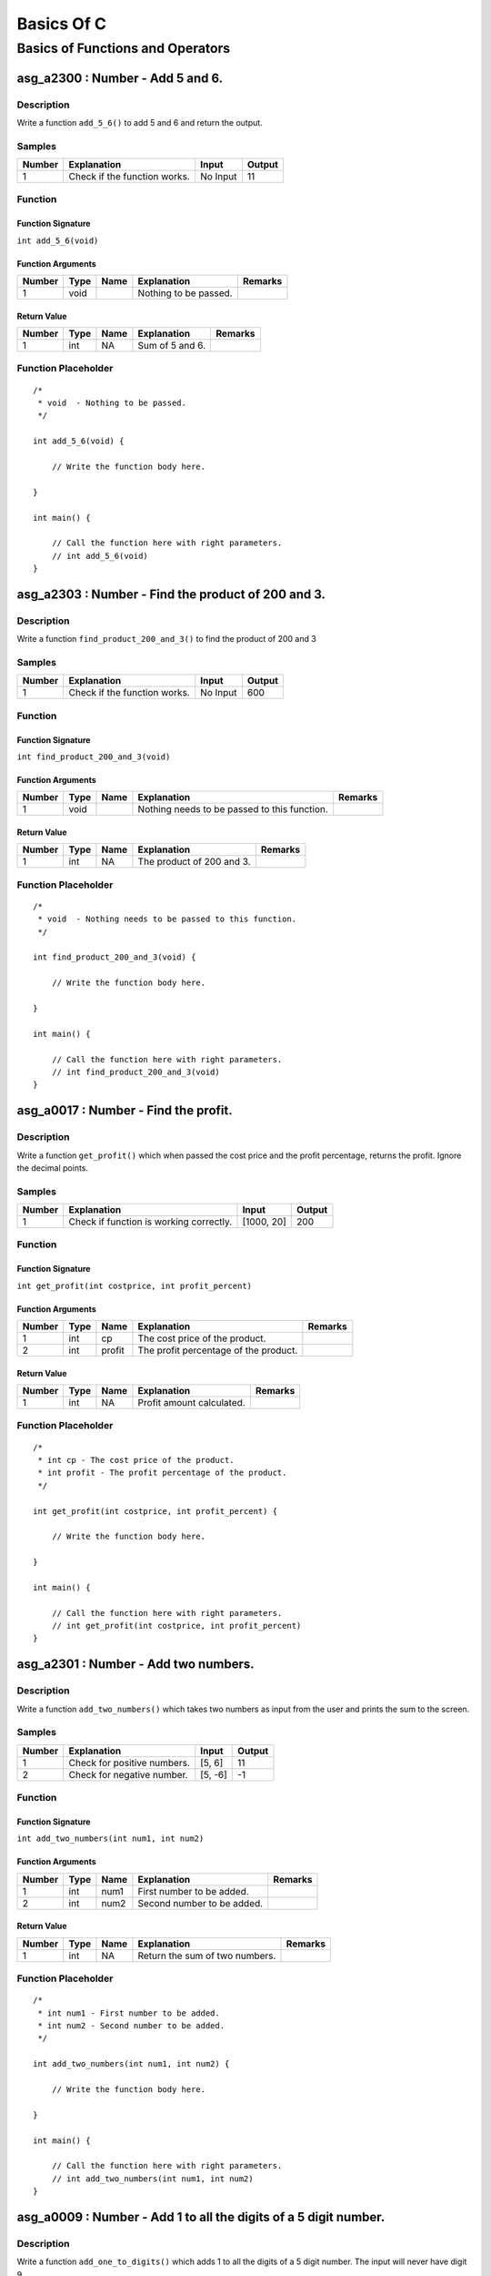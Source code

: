 

===========
Basics Of C
===========


*********************************
Basics of Functions and Operators
*********************************


---------------------------------
asg_a2300 : Number - Add 5 and 6.
---------------------------------


'''''''''''
Description
'''''''''''

Write a function ``add_5_6()`` to add 5 and 6 and return the output.


'''''''
Samples
'''''''
========  ============================  ========  ========
  Number  Explanation                   Input       Output
========  ============================  ========  ========
       1  Check if the function works.  No Input        11
========  ============================  ========  ========


''''''''
Function
''''''''


^^^^^^^^^^^^^^^^^^
Function Signature
^^^^^^^^^^^^^^^^^^

``int add_5_6(void)``


^^^^^^^^^^^^^^^^^^
Function Arguments
^^^^^^^^^^^^^^^^^^
========  ======  ======  =====================  =========
  Number  Type    Name    Explanation            Remarks
========  ======  ======  =====================  =========
       1  void            Nothing to be passed.
========  ======  ======  =====================  =========


^^^^^^^^^^^^
Return Value
^^^^^^^^^^^^
========  ======  ======  ===============  =========
  Number  Type    Name    Explanation      Remarks
========  ======  ======  ===============  =========
       1  int     NA      Sum of 5 and 6.
========  ======  ======  ===============  =========


''''''''''''''''''''
Function Placeholder
''''''''''''''''''''

::

	/*
	 * void  - Nothing to be passed.
	 */
	
	int add_5_6(void) {
	
	    // Write the function body here.
	
	}
	
	int main() {
	
	    // Call the function here with right parameters.
	    // int add_5_6(void)
	}

.. raw:: latex

    \clearpage


---------------------------------------------------
asg_a2303 : Number - Find the product of 200 and 3.
---------------------------------------------------


'''''''''''
Description
'''''''''''

Write a function ``find_product_200_and_3()`` to find the product of 200 and 3


'''''''
Samples
'''''''
========  ============================  ========  ========
  Number  Explanation                   Input       Output
========  ============================  ========  ========
       1  Check if the function works.  No Input       600
========  ============================  ========  ========


''''''''
Function
''''''''


^^^^^^^^^^^^^^^^^^
Function Signature
^^^^^^^^^^^^^^^^^^

``int find_product_200_and_3(void)``


^^^^^^^^^^^^^^^^^^
Function Arguments
^^^^^^^^^^^^^^^^^^
========  ======  ======  ============================================  =========
  Number  Type    Name    Explanation                                   Remarks
========  ======  ======  ============================================  =========
       1  void            Nothing needs to be passed to this function.
========  ======  ======  ============================================  =========


^^^^^^^^^^^^
Return Value
^^^^^^^^^^^^
========  ======  ======  =========================  =========
  Number  Type    Name    Explanation                Remarks
========  ======  ======  =========================  =========
       1  int     NA      The product of 200 and 3.
========  ======  ======  =========================  =========


''''''''''''''''''''
Function Placeholder
''''''''''''''''''''

::

	/*
	 * void  - Nothing needs to be passed to this function.
	 */
	
	int find_product_200_and_3(void) {
	
	    // Write the function body here.
	
	}
	
	int main() {
	
	    // Call the function here with right parameters.
	    // int find_product_200_and_3(void)
	}

.. raw:: latex

    \clearpage


-------------------------------------
asg_a0017 : Number - Find the profit.
-------------------------------------


'''''''''''
Description
'''''''''''

Write a function ``get_profit()`` which when passed the cost price and the profit percentage, returns the profit. Ignore the decimal points.


'''''''
Samples
'''''''
========  =======================================  ==========  ========
  Number  Explanation                              Input         Output
========  =======================================  ==========  ========
       1  Check if function is working correctly.  [1000, 20]       200
========  =======================================  ==========  ========


''''''''
Function
''''''''


^^^^^^^^^^^^^^^^^^
Function Signature
^^^^^^^^^^^^^^^^^^

``int get_profit(int costprice, int profit_percent)``


^^^^^^^^^^^^^^^^^^
Function Arguments
^^^^^^^^^^^^^^^^^^
========  ======  ======  =====================================  =========
  Number  Type    Name    Explanation                            Remarks
========  ======  ======  =====================================  =========
       1  int     cp      The cost price of the product.
       2  int     profit  The profit percentage of the product.
========  ======  ======  =====================================  =========


^^^^^^^^^^^^
Return Value
^^^^^^^^^^^^
========  ======  ======  =========================  =========
  Number  Type    Name    Explanation                Remarks
========  ======  ======  =========================  =========
       1  int     NA      Profit amount calculated.
========  ======  ======  =========================  =========


''''''''''''''''''''
Function Placeholder
''''''''''''''''''''

::

	/*
	 * int cp - The cost price of the product.
	 * int profit - The profit percentage of the product.
	 */
	
	int get_profit(int costprice, int profit_percent) {
	
	    // Write the function body here.
	
	}
	
	int main() {
	
	    // Call the function here with right parameters.
	    // int get_profit(int costprice, int profit_percent)
	}

.. raw:: latex

    \clearpage


-------------------------------------
asg_a2301 : Number - Add two numbers.
-------------------------------------


'''''''''''
Description
'''''''''''

Write a function ``add_two_numbers()`` which takes two numbers as input from the user and prints the sum to the screen.


'''''''
Samples
'''''''
========  ===========================  =======  ========
  Number  Explanation                  Input      Output
========  ===========================  =======  ========
       1  Check for positive numbers.  [5, 6]         11
       2  Check for negative number.   [5, -6]        -1
========  ===========================  =======  ========


''''''''
Function
''''''''


^^^^^^^^^^^^^^^^^^
Function Signature
^^^^^^^^^^^^^^^^^^

``int add_two_numbers(int num1, int num2)``


^^^^^^^^^^^^^^^^^^
Function Arguments
^^^^^^^^^^^^^^^^^^
========  ======  ======  ==========================  =========
  Number  Type    Name    Explanation                 Remarks
========  ======  ======  ==========================  =========
       1  int     num1    First number to be added.
       2  int     num2    Second number to be added.
========  ======  ======  ==========================  =========


^^^^^^^^^^^^
Return Value
^^^^^^^^^^^^
========  ======  ======  ==============================  =========
  Number  Type    Name    Explanation                     Remarks
========  ======  ======  ==============================  =========
       1  int     NA      Return the sum of two numbers.
========  ======  ======  ==============================  =========


''''''''''''''''''''
Function Placeholder
''''''''''''''''''''

::

	/*
	 * int num1 - First number to be added.
	 * int num2 - Second number to be added.
	 */
	
	int add_two_numbers(int num1, int num2) {
	
	    // Write the function body here.
	
	}
	
	int main() {
	
	    // Call the function here with right parameters.
	    // int add_two_numbers(int num1, int num2)
	}

.. raw:: latex

    \clearpage


-----------------------------------------------------------------
asg_a0009 : Number - Add 1 to all the digits of a 5 digit number.
-----------------------------------------------------------------


'''''''''''
Description
'''''''''''

Write a function ``add_one_to_digits()`` which adds 1 to all the digits of a 5 digit number. The input will never have digit 9.


'''''''
Samples
'''''''
========  =========================  =======  ========
  Number  Explanation                  Input    Output
========  =========================  =======  ========
       1  Check for a general case.    12345     23456
========  =========================  =======  ========


''''''''
Function
''''''''


^^^^^^^^^^^^^^^^^^
Function Signature
^^^^^^^^^^^^^^^^^^

``int add_one_to_digits(int number)``


^^^^^^^^^^^^^^^^^^
Function Arguments
^^^^^^^^^^^^^^^^^^
========  ======  ======  =============================  =========
  Number  Type    Name    Explanation                    Remarks
========  ======  ======  =============================  =========
       1  int     number  The number to be worked upon.
========  ======  ======  =============================  =========


^^^^^^^^^^^^
Return Value
^^^^^^^^^^^^
========  ======  ======  ==========================================  =========
  Number  Type    Name    Explanation                                 Remarks
========  ======  ======  ==========================================  =========
       1  int     NA      The number after adding one to all digits.
========  ======  ======  ==========================================  =========


''''''''''''''''''''
Function Placeholder
''''''''''''''''''''

::

	/*
	 * int number - The number to be worked upon.
	 */
	
	int add_one_to_digits(int number) {
	
	    // Write the function body here.
	
	}
	
	int main() {
	
	    // Call the function here with right parameters.
	    // int add_one_to_digits(int number)
	}

.. raw:: latex

    \clearpage


--------------------------------------------------------
asg_a0019 : Number - Find the circumference of a circle.
--------------------------------------------------------


'''''''''''
Description
'''''''''''

Write a function ``get_circumference()`` which when passed the radius returns the circumference.


'''''''
Samples
'''''''
========  ==============================================  =======  ========
  Number  Explanation                                       Input    Output
========  ==============================================  =======  ========
       1  Check if function is proper                        20      125.6
       2  Check if function is proper                        20.3    127.48
       3  Check if function is proper for negative input    -20        0
========  ==============================================  =======  ========


''''''''
Function
''''''''


^^^^^^^^^^^^^^^^^^
Function Signature
^^^^^^^^^^^^^^^^^^

``double get_circumference(double radius)``


^^^^^^^^^^^^^^^^^^
Function Arguments
^^^^^^^^^^^^^^^^^^
========  ======  ======  =====================  =========
  Number  Type    Name    Explanation            Remarks
========  ======  ======  =====================  =========
       1  double  radius  radius of the circle.
========  ======  ======  =====================  =========


^^^^^^^^^^^^
Return Value
^^^^^^^^^^^^
========  ======  ======  ====================================  =========
  Number  Type    Name    Explanation                           Remarks
========  ======  ======  ====================================  =========
       1  double  NA      Return the calculated circumference.
========  ======  ======  ====================================  =========


''''''''''''''''''''
Function Placeholder
''''''''''''''''''''

::

	/*
	 * double radius - radius of the circle.
	 */
	
	double get_circumference(double radius) {
	
	    // Write the function body here.
	
	}
	
	int main() {
	
	    // Call the function here with right parameters.
	    // double get_circumference(double radius)
	}

.. raw:: latex

    \clearpage


-------------------------------------------
asg_a0032 : Number - Convert Kms to Meters.
-------------------------------------------


'''''''''''
Description
'''''''''''

Write a function ``convert_kms_to_mts()`` which takes as input KMs and returns the converted value in Meters. Your function will not be tested for zero or negative values.


'''''''
Samples
'''''''
========  ==============================  =======  ========
  Number  Explanation                     Input      Output
========  ==============================  =======  ========
       1  Check for basic functionality.  [1000]    1000000
       2  Check for negative numbers.     [-1000]  -1000000
       3  Check for 0.                    0               0
========  ==============================  =======  ========


''''''''
Function
''''''''


^^^^^^^^^^^^^^^^^^
Function Signature
^^^^^^^^^^^^^^^^^^

``int convert_kms_to_mts (int kms)``


^^^^^^^^^^^^^^^^^^
Function Arguments
^^^^^^^^^^^^^^^^^^
========  ======  ======  ==============================  =========
  Number  Type    Name    Explanation                     Remarks
========  ======  ======  ==============================  =========
       1  int     kms     KMs to be converted to meters.
========  ======  ======  ==============================  =========


^^^^^^^^^^^^
Return Value
^^^^^^^^^^^^
========  ======  ======  =========================  =========
  Number  Type    Name    Explanation                Remarks
========  ======  ======  =========================  =========
       1  int     NA      Return the KMs in meters.
========  ======  ======  =========================  =========


''''''''''''''''''''
Function Placeholder
''''''''''''''''''''

::

	/*
	 * int kms - KMs to be converted to meters.
	 */
	
	int convert_kms_to_mts (int kms) {
	
	    // Write the function body here.
	
	}
	
	int main() {
	
	    // Call the function here with right parameters.
	    // int convert_kms_to_mts (int kms)
	}

.. raw:: latex

    \clearpage


------------------------------------------------
asg_a0034 : Number - Convert KMs to Millimeters.
------------------------------------------------


'''''''''''
Description
'''''''''''

Write a function ``convert_kms_to_mms()`` which when passed value in KMs returns values in Millimeters. Your function will not be tested for negative values.


'''''''
Samples
'''''''
========  =============================  =======  ========
  Number  Explanation                    Input      Output
========  =============================  =======  ========
       1  Check for basic functionality  [1]       1000000
       2  Check for negative values      [-1]     -1000000
       3  Check for zero                 0               0
========  =============================  =======  ========


''''''''
Function
''''''''


^^^^^^^^^^^^^^^^^^
Function Signature
^^^^^^^^^^^^^^^^^^

``int convert_kms_to_mms(int kms)``


^^^^^^^^^^^^^^^^^^
Function Arguments
^^^^^^^^^^^^^^^^^^
========  ======  ======  ==============================  =========
  Number  Type    Name    Explanation                     Remarks
========  ======  ======  ==============================  =========
       1  int     kms     KMs to convert to Millimeters.
========  ======  ======  ==============================  =========


^^^^^^^^^^^^
Return Value
^^^^^^^^^^^^
========  ======  ======  ====================================  =========
  Number  Type    Name    Explanation                           Remarks
========  ======  ======  ====================================  =========
       1  int     NA      Return KMs converted to milli meters
========  ======  ======  ====================================  =========


''''''''''''''''''''
Function Placeholder
''''''''''''''''''''

::

	/*
	 * int kms - KMs to convert to Millimeters.
	 */
	
	int convert_kms_to_mms(int kms) {
	
	    // Write the function body here.
	
	}
	
	int main() {
	
	    // Call the function here with right parameters.
	    // int convert_kms_to_mms(int kms)
	}

.. raw:: latex

    \clearpage


-----------------------------------------
asg_a0033 : Number - Convert KMs to feet.
-----------------------------------------


'''''''''''
Description
'''''''''''

Write a function ``convert_kms_to_feet()`` which when passed values in KMs returns the Feet.


'''''''
Samples
'''''''
========  =============================  =======  =========
  Number  Explanation                    Input       Output
========  =============================  =======  =========
       1  Check for basic case.          [1]        3280.84
       2  Check for another basic case.  [100]    328084
       3  Check for zero value.          [0]           0
       4  Check for negative number.     [-1]      -3280.84
========  =============================  =======  =========


''''''''
Function
''''''''


^^^^^^^^^^^^^^^^^^
Function Signature
^^^^^^^^^^^^^^^^^^

``float convert_kms_to_feet(int kms)``


^^^^^^^^^^^^^^^^^^
Function Arguments
^^^^^^^^^^^^^^^^^^
========  =======  ======  =====================================  =========
  Number  Type     Name    Explanation                            Remarks
========  =======  ======  =====================================  =========
       1  integer  kms     Kilometers to be converted into feet.
========  =======  ======  =====================================  =========


^^^^^^^^^^^^
Return Value
^^^^^^^^^^^^
========  ======  ======  ================================  =========
  Number  Type    Name    Explanation                       Remarks
========  ======  ======  ================================  =========
       1  float   NA      Number of feet in the Kilometer.
========  ======  ======  ================================  =========


''''''''''''''''''''
Function Placeholder
''''''''''''''''''''

::

	/*
	 * integer kms - Kilometers to be converted into feet.
	 */
	
	float convert_kms_to_feet(int kms) {
	
	    // Write the function body here.
	
	}
	
	int main() {
	
	    // Call the function here with right parameters.
	    // float convert_kms_to_feet(int kms)
	}

.. raw:: latex

    \clearpage


---------------------------------------------------
asg_a0036 : Number - Convert Fahrenheit to Celsius.
---------------------------------------------------


'''''''''''
Description
'''''''''''

Write a function ``convert_fahrenheit_to_celsius()`` which when passed value in Fahrenheit returns the converted value in Celsius.


'''''''
Samples
'''''''
========  ===========================  =======  ========
  Number  Explanation                  Input      Output
========  ===========================  =======  ========
       1  Check if function is proper  [68]        20
       2  Check if function is proper  [-68]      -55.56
       3  Check if function is proper  [0]        -17.78
       4  Check if function is proper  [32]         0
========  ===========================  =======  ========


''''''''
Function
''''''''


^^^^^^^^^^^^^^^^^^
Function Signature
^^^^^^^^^^^^^^^^^^

``double convert_fahrenheit_to_celsius(int fht_temp)``


^^^^^^^^^^^^^^^^^^
Function Arguments
^^^^^^^^^^^^^^^^^^
========  ======  ========  ==================================================  =========
  Number  Type    Name      Explanation                                         Remarks
========  ======  ========  ==================================================  =========
       1  int     fht_temp  Fahrenheit temperature to be converted to Celsius.
========  ======  ========  ==================================================  =========


^^^^^^^^^^^^
Return Value
^^^^^^^^^^^^
========  ======  ======  =======================  =========
  Number  Type    Name    Explanation              Remarks
========  ======  ======  =======================  =========
       1  double  NA      Temperature in Celsius.
========  ======  ======  =======================  =========


''''''''''''''''''''
Function Placeholder
''''''''''''''''''''

::

	/*
	 * int fht_temp - Fahrenheit temperature to be converted to Celsius.
	 */
	
	double convert_fahrenheit_to_celsius(int fht_temp) {
	
	    // Write the function body here.
	
	}
	
	int main() {
	
	    // Call the function here with right parameters.
	    // double convert_fahrenheit_to_celsius(int fht_temp)
	}

.. raw:: latex

    \clearpage


-----------------------------------------------------------
asg_a0011 : Number - Sum of the digits of a 5 digit number.
-----------------------------------------------------------


'''''''''''
Description
'''''''''''

Write a function ``sum_of_5_digits()`` which takes an integer and returns the sum of the numbers. Your function will not be tested for the numbers which is less than zero, zero, or less than 5 digits.


'''''''
Samples
'''''''
========  =========================================  =======  ========
  Number  Explanation                                  Input    Output
========  =========================================  =======  ========
       1  Check if function is proper for 5 digits.    12345        15
========  =========================================  =======  ========


''''''''
Function
''''''''


^^^^^^^^^^^^^^^^^^
Function Signature
^^^^^^^^^^^^^^^^^^

``int sum_of_5_digits(int number)``


^^^^^^^^^^^^^^^^^^
Function Arguments
^^^^^^^^^^^^^^^^^^
========  ======  ======  ====================================  =========
  Number  Type    Name    Explanation                           Remarks
========  ======  ======  ====================================  =========
       1  int     number  Number whose digits are to be added.
========  ======  ======  ====================================  =========


^^^^^^^^^^^^
Return Value
^^^^^^^^^^^^
========  ======  ======  ======================  =========
  Number  Type    Name    Explanation             Remarks
========  ======  ======  ======================  =========
       1  int     NA      Sum of all the digits.
========  ======  ======  ======================  =========


''''''''''''''''''''
Function Placeholder
''''''''''''''''''''

::

	/*
	 * int number - Number whose digits are to be added.
	 */
	
	int sum_of_5_digits(int number) {
	
	    // Write the function body here.
	
	}
	
	int main() {
	
	    // Call the function here with right parameters.
	    // int sum_of_5_digits(int number)
	}

.. raw:: latex

    \clearpage


------------------------------------------------------------
asg_a0040 : Number - Average of digits for a 5 digit number.
------------------------------------------------------------


'''''''''''
Description
'''''''''''

Write a function to ``find_five_digits_average()`` which when passed a 5 digit number returns the average of the digits. Ignore the decimals.


'''''''
Samples
'''''''
========  ========================================  ========  ========
  Number  Explanation                               Input       Output
========  ========================================  ========  ========
       1  Check if function is proper               [53161]          3
       2  Check if function is proper for negative  [-53161]         3
========  ========================================  ========  ========


''''''''
Function
''''''''


^^^^^^^^^^^^^^^^^^
Function Signature
^^^^^^^^^^^^^^^^^^

``int find_five_digits_average(int num)``


^^^^^^^^^^^^^^^^^^
Function Arguments
^^^^^^^^^^^^^^^^^^
========  ======  ======  =================================  =========
  Number  Type    Name    Explanation                        Remarks
========  ======  ======  =================================  =========
       1  int     num     5 digit number to be worked upon.
========  ======  ======  =================================  =========


^^^^^^^^^^^^
Return Value
^^^^^^^^^^^^
========  ======  ======  =====================================  =========
  Number  Type    Name    Explanation                            Remarks
========  ======  ======  =====================================  =========
       1  int     NA      Average of digits of a 5 digit number
========  ======  ======  =====================================  =========


''''''''''''''''''''
Function Placeholder
''''''''''''''''''''

::

	/*
	 * int num - 5 digit number to be worked upon.
	 */
	
	int find_five_digits_average(int num) {
	
	    // Write the function body here.
	
	}
	
	int main() {
	
	    // Call the function here with right parameters.
	    // int find_five_digits_average(int num)
	}

.. raw:: latex

    \clearpage


-----------------------------------------------
asg_a0045 : Number - Find the volume of a cube.
-----------------------------------------------


'''''''''''
Description
'''''''''''

Write a function ``cube_volume()`` which when passed the side of a cube, returns the volume of the cube.


'''''''
Samples
'''''''
========  =======================  =======  ========
  Number  Explanation                Input    Output
========  =======================  =======  ========
       1  Check for basic values.        5       125
========  =======================  =======  ========


''''''''
Function
''''''''


^^^^^^^^^^^^^^^^^^
Function Signature
^^^^^^^^^^^^^^^^^^

``int cube_volume(int side)``


^^^^^^^^^^^^^^^^^^
Function Arguments
^^^^^^^^^^^^^^^^^^
========  ======  ======  =================  =========
  Number  Type    Name    Explanation        Remarks
========  ======  ======  =================  =========
       1  int     side    Side of the cube.
========  ======  ======  =================  =========


^^^^^^^^^^^^
Return Value
^^^^^^^^^^^^
========  ======  ======  ===================  =========
  Number  Type    Name    Explanation          Remarks
========  ======  ======  ===================  =========
       1  int     NA      Volume of the cube.
========  ======  ======  ===================  =========


''''''''''''''''''''
Function Placeholder
''''''''''''''''''''

::

	/*
	 * int side - Side of the cube.
	 */
	
	int cube_volume(int side) {
	
	    // Write the function body here.
	
	}
	
	int main() {
	
	    // Call the function here with right parameters.
	    // int cube_volume(int side)
	}

.. raw:: latex

    \clearpage


-------------------------------------------
asg_a0031 : Number - Find the gross salary.
-------------------------------------------


'''''''''''
Description
'''''''''''

Write a function ``calculate_gross_salary()`` which when passed the Basic salary, Dearness Allowance (in percentage of Basic) and House Rent Allowance in rupees, calculates and returns the gross salary, which is the sum of all three.


'''''''
Samples
'''''''
========  ===========================  =================  ========
  Number  Explanation                  Input                Output
========  ===========================  =================  ========
       1  Check if function is proper  [20000, 10, 5000]     27000
========  ===========================  =================  ========


''''''''
Function
''''''''


^^^^^^^^^^^^^^^^^^
Function Signature
^^^^^^^^^^^^^^^^^^

``int calculate_gross_salary(int basic_salary, int dearness_allowance, int house_rent)``


^^^^^^^^^^^^^^^^^^
Function Arguments
^^^^^^^^^^^^^^^^^^
========  ======  ==================  =========================================  =========
  Number  Type    Name                Explanation                                Remarks
========  ======  ==================  =========================================  =========
       1  int     basic_salary        Basic Salary in Rupees
       2  int     dearness_allowance  Dearness Allowance in percentage of Basic
       3  int     house_rent          House Rent Allowance in Rupees
========  ======  ==================  =========================================  =========


^^^^^^^^^^^^
Return Value
^^^^^^^^^^^^
========  ======  ======  =======================  =========
  Number  Type    Name    Explanation              Remarks
========  ======  ======  =======================  =========
       1  int     NA      Calculated Gross Salary
========  ======  ======  =======================  =========


''''''''''''''''''''
Function Placeholder
''''''''''''''''''''

::

	/*
	 * int basic_salary - Basic Salary in Rupees
	 * int dearness_allowance - Dearness Allowance in percentage of Basic
	 * int house_rent - House Rent Allowance in Rupees
	 */
	
	int calculate_gross_salary(int basic_salary, int dearness_allowance, int house_rent) {
	
	    // Write the function body here.
	
	}
	
	int main() {
	
	    // Call the function here with right parameters.
	    // int calculate_gross_salary(int basic_salary, int dearness_allowance, int house_rent)
	}

.. raw:: latex

    \clearpage


---------------------------------------------------------------------------
asg_a0006 : Number - Calculate the amount after adding the simple interest.
---------------------------------------------------------------------------


'''''''''''
Description
'''''''''''

Write a function ``get_si_amount()`` which will take principle, rate of interest, and time in years and return the amount. Ignore decimal values.


'''''''
Samples
'''''''
========  ======================================================  =============  ========
  Number  Explanation                                             Input            Output
========  ======================================================  =============  ========
       1  See if the function works correctly for simple inputs.  [10000, 5, 2]     11000
       2  See if it works for 0% interest                         [1000, 0, 2]       1000
       3  See if it works for 0 Months                            [1000, 5, 0]       1000
========  ======================================================  =============  ========


''''''''
Function
''''''''


^^^^^^^^^^^^^^^^^^
Function Signature
^^^^^^^^^^^^^^^^^^

``int get_si_amount (int principle, int rate, int years)``


^^^^^^^^^^^^^^^^^^
Function Arguments
^^^^^^^^^^^^^^^^^^
========  ======  =========  ===========================================  =========
  Number  Type    Name       Explanation                                  Remarks
========  ======  =========  ===========================================  =========
       1  int     principle  Principle amount to be used for calculation
       2  int     rate       Rate percentage to be used for calculation
       3  int     years      Number of years to be used for calculation
========  ======  =========  ===========================================  =========


^^^^^^^^^^^^
Return Value
^^^^^^^^^^^^
========  ======  ======  =================  =========
  Number  Type    Name    Explanation        Remarks
========  ======  ======  =================  =========
       1  int     NA      Calculated amount
========  ======  ======  =================  =========


''''''''''''''''''''
Function Placeholder
''''''''''''''''''''

::

	/*
	 * int principle - Principle amount to be used for calculation
	 * int rate - Rate percentage to be used for calculation
	 * int years - Number of years to be used for calculation
	 */
	
	int get_si_amount (int principle, int rate, int years) {
	
	    // Write the function body here.
	
	}
	
	int main() {
	
	    // Call the function here with right parameters.
	    // int get_si_amount (int principle, int rate, int years)
	}

.. raw:: latex

    \clearpage


-----------------------------------------------
asg_a0938 : Number - Make number from 5 digits.
-----------------------------------------------


'''''''''''
Description
'''''''''''

Write a function ``make_number_from_5_digits()`` which will be passed 5 integers. The function needs to make a number out of them in the order of passed arguments. For example the numbers passed will be 1, 2, 3, 4, 5 and the output will be 12345.


'''''''
Samples
'''''''
========  ==========================================  ===============  ========
  Number  Explanation                                 Input              Output
========  ==========================================  ===============  ========
       1  Five digits to be used for making numbers.  [1, 2, 3, 4, 5]     12345
========  ==========================================  ===============  ========


''''''''
Function
''''''''


^^^^^^^^^^^^^^^^^^
Function Signature
^^^^^^^^^^^^^^^^^^

``int make_number_from_5_digits(int a, int b, int c, int d, int e)``


^^^^^^^^^^^^^^^^^^
Function Arguments
^^^^^^^^^^^^^^^^^^
========  ======  ======  =============  =========
  Number  Type    Name    Explanation    Remarks
========  ======  ======  =============  =========
       1  int     a       First digit
       2  int     b       Second digit
       3  int     c       Third digit
       4  int     d       Fourth digit
       5  int     e       Fifth digit
========  ======  ======  =============  =========


^^^^^^^^^^^^
Return Value
^^^^^^^^^^^^
========  ======  ======  ===================================  =========
  Number  Type    Name    Explanation                          Remarks
========  ======  ======  ===================================  =========
       1  int     NA      Number made from the passed values.
========  ======  ======  ===================================  =========


''''''''''''''''''''
Function Placeholder
''''''''''''''''''''

::

	/*
	 * int a - First digit
	 * int b - Second digit
	 * int c - Third digit
	 * int d - Fourth digit
	 * int e - Fifth digit
	 */
	
	int make_number_from_5_digits(int a, int b, int c, int d, int e) {
	
	    // Write the function body here.
	
	}
	
	int main() {
	
	    // Call the function here with right parameters.
	    // int make_number_from_5_digits(int a, int b, int c, int d, int e)
	}

.. raw:: latex

    \clearpage


-----------------------------------------------------------
asg_a0012 : Number - Product of digits of a 5 digit number.
-----------------------------------------------------------


'''''''''''
Description
'''''''''''

Write a function ``product_of_5_digits()`` which returns the products of the digits passed to the function. Your function will not be checked for negative numbers or numbers with zeros. Your function will not be checked for numbers less than 5 digits.


'''''''
Samples
'''''''
========  ===========================  =======  ========
  Number  Explanation                    Input    Output
========  ===========================  =======  ========
       1  Check if function is proper    12345       120
========  ===========================  =======  ========


''''''''
Function
''''''''


^^^^^^^^^^^^^^^^^^
Function Signature
^^^^^^^^^^^^^^^^^^

``int product_of_5_digits(int number)``


^^^^^^^^^^^^^^^^^^
Function Arguments
^^^^^^^^^^^^^^^^^^
========  ======  ======  =========================================  =========
  Number  Type    Name    Explanation                                Remarks
========  ======  ======  =========================================  =========
       1  int     number  Number whose digits are to be multiplied.
========  ======  ======  =========================================  =========


^^^^^^^^^^^^
Return Value
^^^^^^^^^^^^
========  ======  ======  ==========================  =========
  Number  Type    Name    Explanation                 Remarks
========  ======  ======  ==========================  =========
       1  int     NA      Product of all the digits.
========  ======  ======  ==========================  =========


''''''''''''''''''''
Function Placeholder
''''''''''''''''''''

::

	/*
	 * int number - Number whose digits are to be multiplied.
	 */
	
	int product_of_5_digits(int number) {
	
	    // Write the function body here.
	
	}
	
	int main() {
	
	    // Call the function here with right parameters.
	    // int product_of_5_digits(int number)
	}

.. raw:: latex

    \clearpage


-------------------------------------------------------------
asg_a0042 : Number - Rotate by 3 places for a 5 digit number.
-------------------------------------------------------------


'''''''''''
Description
'''''''''''

Write a function ``rotate_left_by_3_5_digits()`` which takes input a number and rotates the number to the left by 3 digits. Your function will not be checked against a negative number, a number with zeros. You can solve this in one line of code.


'''''''
Samples
'''''''
========  ===========================  =======  ========
  Number  Explanation                    Input    Output
========  ===========================  =======  ========
       1  Check if function is proper    12345     45123
========  ===========================  =======  ========


''''''''
Function
''''''''


^^^^^^^^^^^^^^^^^^
Function Signature
^^^^^^^^^^^^^^^^^^

``int rotate_left_by_3_5_digits(int number)``


^^^^^^^^^^^^^^^^^^
Function Arguments
^^^^^^^^^^^^^^^^^^
========  ======  ======  =====================  =========
  Number  Type    Name    Explanation            Remarks
========  ======  ======  =====================  =========
       1  int     number  Number to be rotated.
========  ======  ======  =====================  =========


^^^^^^^^^^^^
Return Value
^^^^^^^^^^^^
========  ======  ======  ===============  =========
  Number  Type    Name    Explanation      Remarks
========  ======  ======  ===============  =========
       1  int     NA      Rotated number.
========  ======  ======  ===============  =========


''''''''''''''''''''
Function Placeholder
''''''''''''''''''''

::

	/*
	 * int number - Number to be rotated.
	 */
	
	int rotate_left_by_3_5_digits(int number) {
	
	    // Write the function body here.
	
	}
	
	int main() {
	
	    // Call the function here with right parameters.
	    // int rotate_left_by_3_5_digits(int number)
	}

.. raw:: latex

    \clearpage


-----------------------------------------------
asg_a0010 : Number - Reverse a 5 digit integer.
-----------------------------------------------


'''''''''''
Description
'''''''''''

Write a function ``reverse_5_digit_int()`` which takes a 5 digit integer and returns the reverse of it. Your function will not be tested for number less than zero and numbers ending with zeros.


'''''''
Samples
'''''''
========  ===========================================================  =======  ========
  Number  Explanation                                                    Input    Output
========  ===========================================================  =======  ========
       1  Check if function is properly working for a random integer.    12345     54321
========  ===========================================================  =======  ========


''''''''
Function
''''''''


^^^^^^^^^^^^^^^^^^
Function Signature
^^^^^^^^^^^^^^^^^^

``int reverse_5_digit_int(int number)``


^^^^^^^^^^^^^^^^^^
Function Arguments
^^^^^^^^^^^^^^^^^^
========  ======  ======  ======================  =========
  Number  Type    Name    Explanation             Remarks
========  ======  ======  ======================  =========
       1  int     number  Number to be reversed.
========  ======  ======  ======================  =========


^^^^^^^^^^^^
Return Value
^^^^^^^^^^^^
========  ======  ======  =============================  =========
  Number  Type    Name    Explanation                    Remarks
========  ======  ======  =============================  =========
       1  int     NA      Returned the reversed number.
========  ======  ======  =============================  =========


''''''''''''''''''''
Function Placeholder
''''''''''''''''''''

::

	/*
	 * int number - Number to be reversed.
	 */
	
	int reverse_5_digit_int(int number) {
	
	    // Write the function body here.
	
	}
	
	int main() {
	
	    // Call the function here with right parameters.
	    // int reverse_5_digit_int(int number)
	}

.. raw:: latex

    \clearpage

